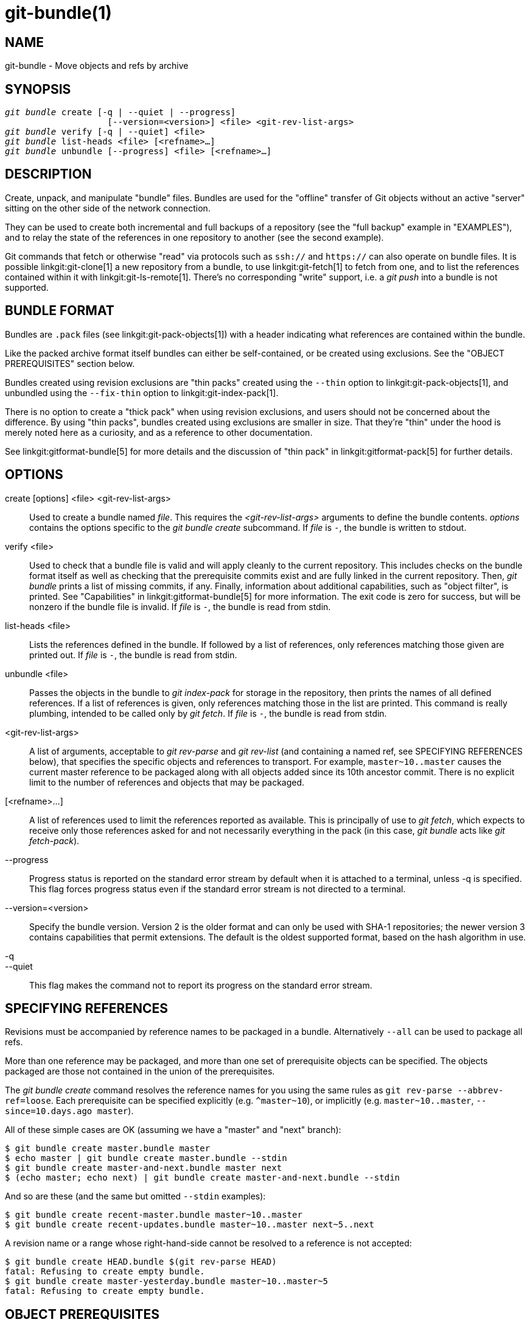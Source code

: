 git-bundle(1)
=============

NAME
----
git-bundle - Move objects and refs by archive


SYNOPSIS
--------
[verse]
'git bundle' create [-q | --quiet | --progress]
		    [--version=<version>] <file> <git-rev-list-args>
'git bundle' verify [-q | --quiet] <file>
'git bundle' list-heads <file> [<refname>...]
'git bundle' unbundle [--progress] <file> [<refname>...]

DESCRIPTION
-----------

Create, unpack, and manipulate "bundle" files. Bundles are used for
the "offline" transfer of Git objects without an active "server"
sitting on the other side of the network connection.

They can be used to create both incremental and full backups of a
repository (see the "full backup" example in "EXAMPLES"), and to relay
the state of the references in one repository to another (see the second
example).

Git commands that fetch or otherwise "read" via protocols such as
`ssh://` and `https://` can also operate on bundle files. It is
possible linkgit:git-clone[1] a new repository from a bundle, to use
linkgit:git-fetch[1] to fetch from one, and to list the references
contained within it with linkgit:git-ls-remote[1]. There's no
corresponding "write" support, i.e. a 'git push' into a bundle is not
supported.

BUNDLE FORMAT
-------------

Bundles are `.pack` files (see linkgit:git-pack-objects[1]) with a
header indicating what references are contained within the bundle.

Like the packed archive format itself bundles can either be
self-contained, or be created using exclusions.
See the "OBJECT PREREQUISITES" section below.

Bundles created using revision exclusions are "thin packs" created
using the `--thin` option to linkgit:git-pack-objects[1], and
unbundled using the `--fix-thin` option to linkgit:git-index-pack[1].

There is no option to create a "thick pack" when using revision
exclusions, and users should not be concerned about the difference. By
using "thin packs", bundles created using exclusions are smaller in
size. That they're "thin" under the hood is merely noted here as a
curiosity, and as a reference to other documentation.

See linkgit:gitformat-bundle[5] for more details and the discussion of
"thin pack" in linkgit:gitformat-pack[5] for further details.

OPTIONS
-------

create [options] <file> <git-rev-list-args>::
	Used to create a bundle named 'file'.  This requires the
	'<git-rev-list-args>' arguments to define the bundle contents.
	'options' contains the options specific to the 'git bundle create'
	subcommand. If 'file' is `-`, the bundle is written to stdout.

verify <file>::
	Used to check that a bundle file is valid and will apply
	cleanly to the current repository.  This includes checks on the
	bundle format itself as well as checking that the prerequisite
	commits exist and are fully linked in the current repository.
	Then, 'git bundle' prints a list of missing commits, if any.
	Finally, information about additional capabilities, such as "object
	filter", is printed. See "Capabilities" in linkgit:gitformat-bundle[5]
	for more information. The exit code is zero for success, but will
	be nonzero if the bundle file is invalid. If 'file' is `-`, the
	bundle is read from stdin.

list-heads <file>::
	Lists the references defined in the bundle.  If followed by a
	list of references, only references matching those given are
	printed out. If 'file' is `-`, the bundle is read from stdin.

unbundle <file>::
	Passes the objects in the bundle to 'git index-pack'
	for storage in the repository, then prints the names of all
	defined references. If a list of references is given, only
	references matching those in the list are printed. This command is
	really plumbing, intended to be called only by 'git fetch'.
	If 'file' is `-`, the bundle is read from stdin.

<git-rev-list-args>::
	A list of arguments, acceptable to 'git rev-parse' and
	'git rev-list' (and containing a named ref, see SPECIFYING REFERENCES
	below), that specifies the specific objects and references
	to transport.  For example, `master~10..master` causes the
	current master reference to be packaged along with all objects
	added since its 10th ancestor commit.  There is no explicit
	limit to the number of references and objects that may be
	packaged.


[<refname>...]::
	A list of references used to limit the references reported as
	available. This is principally of use to 'git fetch', which
	expects to receive only those references asked for and not
	necessarily everything in the pack (in this case, 'git bundle' acts
	like 'git fetch-pack').

--progress::
	Progress status is reported on the standard error stream
	by default when it is attached to a terminal, unless -q
	is specified. This flag forces progress status even if
	the standard error stream is not directed to a terminal.

--version=<version>::
	Specify the bundle version.  Version 2 is the older format and can only be
	used with SHA-1 repositories; the newer version 3 contains capabilities that
	permit extensions. The default is the oldest supported format, based on the
	hash algorithm in use.

-q::
--quiet::
	This flag makes the command not to report its progress
	on the standard error stream.

SPECIFYING REFERENCES
---------------------

Revisions must be accompanied by reference names to be packaged in a
bundle.  Alternatively `--all` can be used to package all refs.

More than one reference may be packaged, and more than one set of prerequisite objects can
be specified.  The objects packaged are those not contained in the
union of the prerequisites.

The 'git bundle create' command resolves the reference names for you
using the same rules as `git rev-parse --abbrev-ref=loose`. Each
prerequisite can be specified explicitly (e.g. `^master~10`), or implicitly
(e.g. `master~10..master`, `--since=10.days.ago master`).

All of these simple cases are OK (assuming we have a "master" and
"next" branch):

----------------
$ git bundle create master.bundle master
$ echo master | git bundle create master.bundle --stdin
$ git bundle create master-and-next.bundle master next
$ (echo master; echo next) | git bundle create master-and-next.bundle --stdin
----------------

And so are these (and the same but omitted `--stdin` examples):

----------------
$ git bundle create recent-master.bundle master~10..master
$ git bundle create recent-updates.bundle master~10..master next~5..next
----------------

A revision name or a range whose right-hand-side cannot be resolved to
a reference is not accepted:

----------------
$ git bundle create HEAD.bundle $(git rev-parse HEAD)
fatal: Refusing to create empty bundle.
$ git bundle create master-yesterday.bundle master~10..master~5
fatal: Refusing to create empty bundle.
----------------

OBJECT PREREQUISITES
--------------------

When creating bundles it is possible to create a self-contained bundle
that can be unbundled in a repository with no common history, as well
as providing negative revisions to exclude objects needed in the
earlier parts of the history.

Feeding a revision such as `new` to `git bundle create` will create a
bundle file that contains all the objects reachable from the revision
`new`. That bundle can be unbundled in any repository to obtain a full
history that leads to the revision `new`:

----------------
$ git bundle create full.bundle new
----------------

A revision range such as `old..new` will produce a bundle file that
will require the revision `old` (and any objects reachable from it)
to exist for the bundle to be "unbundle"-able:

----------------
$ git bundle create full.bundle old..new
----------------

A self-contained bundle without any prerequisites can be extracted
into anywhere, even into an empty repository, or be cloned from
(i.e., `new`, but not `old..new`).

It is okay to err on the side of caution, causing the bundle file
to contain objects already in the destination, as these are ignored
when unpacking at the destination.

If you want to provide the same set of refs that a clone directly
from the source repository would get, use `--branches --tags` for
the `<git-rev-list-args>`.

The 'git bundle verify' command can be used to check whether your
recipient repository has the required prerequisite commits for a
bundle.

EXAMPLES
--------

We'll discuss two cases:

1. Taking a full backup of a repository
2. Transferring the history of a repository to another machine when the
   two machines have no direct connection

First let's consider a full backup of the repository.  The following
command will take a full backup of the repository in the sense that all
refs are included in the bundle:

----------------
$ git bundle create backup.bundle --all
----------------

But note again that this is only for the refs, i.e. you will only
include refs and commits reachable from those refs.  You will not
include other local state, such as the contents of the index, working
tree, the stash, per-repository configuration, hooks, etc.

You can later recover that repository by using for example
linkgit:git-clone[1]:

----------------
$ git clone backup.bundle <new directory>
----------------

For the next example, assume you want to transfer the history from a
repository R1 on machine A to another repository R2 on machine B.
For whatever reason, direct connection between A and B is not allowed,
but we can move data from A to B via some mechanism (CD, email, etc.).
We want to update R2 with development made on the branch master in R1.

To bootstrap the process, you can first create a bundle that does not have
any prerequisites. You can use a tag to remember up to what commit you last
processed, in order to make it easy to later update the other repository
with an incremental bundle:

----------------
machineA$ cd R1
machineA$ git bundle create file.bundle master
machineA$ git tag -f lastR2bundle master
----------------

Then you transfer file.bundle to the target machine B. Because this
bundle does not require any existing object to be extracted, you can
create a new repository on machine B by cloning from it:

----------------
machineB$ git clone -b master /home/me/tmp/file.bundle R2
----------------

This will define a remote called "origin" in the resulting repository that
lets you fetch and pull from the bundle. The $GIT_DIR/config file in R2 will
have an entry like this:

------------------------
[remote "origin"]
    url = /home/me/tmp/file.bundle
    fetch = refs/heads/*:refs/remotes/origin/*
------------------------

To update the resulting mine.git repository, you can fetch or pull after
replacing the bundle stored at /home/me/tmp/file.bundle with incremental
updates.

After working some more in the original repository, you can create an
incremental bundle to update the other repository:

----------------
machineA$ cd R1
machineA$ git bundle create file.bundle lastR2bundle..master
machineA$ git tag -f lastR2bundle master
----------------

You then transfer the bundle to the other machine to replace
/home/me/tmp/file.bundle, and pull from it.

----------------
machineB$ cd R2
machineB$ git pull
----------------

If you know up to what commit the intended recipient repository should
have the necessary objects, you can use that knowledge to specify the
prerequisites, giving a cut-off point to limit the revisions and objects that go
in the resulting bundle. The previous example used the lastR2bundle tag
for this purpose, but you can use any other options that you would give to
the linkgit:git-log[1] command. Here are more examples:

You can use a tag that is present in both:

----------------
$ git bundle create mybundle v1.0.0..master
----------------

You can use a prerequisite based on time:

----------------
$ git bundle create mybundle --since=10.days master
----------------

You can use the number of commits:

----------------
$ git bundle create mybundle -10 master
----------------

You can run `git-bundle verify` to see if you can extract from a bundle
that was created with a prerequisite:

----------------
$ git bundle verify mybundle
----------------

This will list what commits you must have in order to extract from the
bundle and will error out if you do not have them.

A bundle from a recipient repository's point of view is just like a
regular repository which it fetches or pulls from. You can, for example, map
references when fetching:

----------------
$ git fetch mybundle master:localRef
----------------

You can also see what references it offers:

----------------
$ git ls-remote mybundle
----------------

DISCUSSION
----------

A naive way to make a full backup of a repository is to use something to
the effect of `cp -r <repo> <destination>`.  This is discouraged since
the repository could be written to during the copy operation.  In turn
some files at `<destination>` could be corrupted.

This is why it is recommended to use Git tooling for making repository
backups, either with this command or with e.g. linkgit:git-clone[1].
But keep in mind that these tools will not help you backup state other
than refs and commits.  In other words they will not help you backup
contents of the index, working tree, the stash, per-repository
configuration, hooks, etc.

See also linkgit:gitfaq[7], section "TRANSFERS" for a discussion of the
problems associated with file syncing across systems.

FILE FORMAT
-----------

See linkgit:gitformat-bundle[5].

GIT
---
Part of the linkgit:git[1] suite
